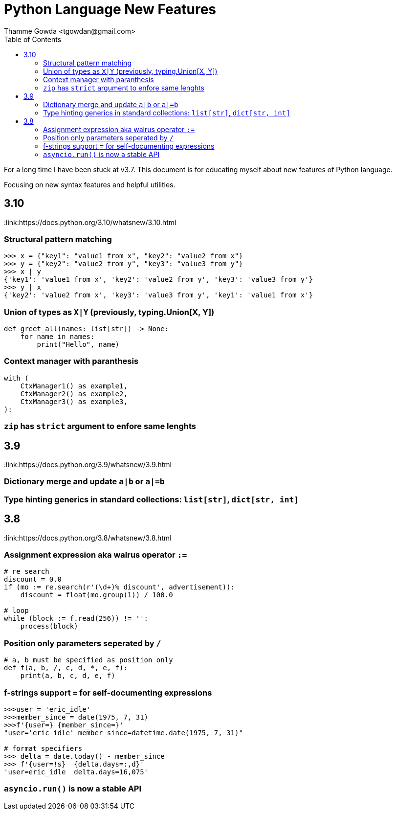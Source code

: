 = Python Language New Features
:author: Thamme Gowda <tgowdan@gmail.com>
1.0, September 27, 2022: Python New Features
:toc:
:icons: font


For a long time I have been stuck at v3.7. This document is for educating myself about new features of Python language. 

Focusing on new syntax features and helpful utilities.

== 3.10 

:link:https://docs.python.org/3.10/whatsnew/3.10.html

=== Structural pattern matching 
```
>>> x = {"key1": "value1 from x", "key2": "value2 from x"}
>>> y = {"key2": "value2 from y", "key3": "value3 from y"}
>>> x | y
{'key1': 'value1 from x', 'key2': 'value2 from y', 'key3': 'value3 from y'}
>>> y | x
{'key2': 'value2 from x', 'key3': 'value3 from y', 'key1': 'value1 from x'}
```

=== Union of types as `X|Y` (previously, typing.Union[X, Y])
```
def greet_all(names: list[str]) -> None:
    for name in names:
        print("Hello", name)

```


=== Context manager with paranthesis
```
with (
    CtxManager1() as example1,
    CtxManager2() as example2,
    CtxManager3() as example3,
):
```
=== `zip` has `strict` argument to enfore same lenghts


== 3.9 

:link:https://docs.python.org/3.9/whatsnew/3.9.html

=== Dictionary merge and update `a|b` or `a|=b`
=== Type hinting generics in standard collections: `list[str]`, `dict[str, int]` 

== 3.8 

:link:https://docs.python.org/3.8/whatsnew/3.8.html 

=== Assignment expression aka walrus operator `:=`
```
# re search
discount = 0.0
if (mo := re.search(r'(\d+)% discount', advertisement)):
    discount = float(mo.group(1)) / 100.0

# loop 
while (block := f.read(256)) != '':
    process(block)
```
=== Position only parameters seperated by `/`
```
# a, b must be specified as position only
def f(a, b, /, c, d, *, e, f):
    print(a, b, c, d, e, f)
```
=== f-strings support `=` for self-documenting expressions
```
>>>user = 'eric_idle'
>>>member_since = date(1975, 7, 31)
>>>f'{user=} {member_since=}'
"user='eric_idle' member_since=datetime.date(1975, 7, 31)"

# format specifiers
>>> delta = date.today() - member_since
>>> f'{user=!s}  {delta.days=:,d}'
'user=eric_idle  delta.days=16,075'
```
=== `asyncio.run()` is now a stable API



